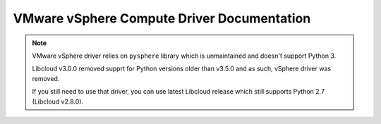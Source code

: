 VMware vSphere Compute Driver Documentation
===========================================

.. note::

   VMware vSphere driver relies on ``pysphere`` library which is unmaintained
   and doesn't support Python 3.

   Libcloud v3.0.0 removed supprt for Python versions older than v3.5.0 and as
   such, vSphere driver was removed.

   If you still need to use that driver, you can use latest Libcloud release
   which still supports Python 2.7 (Libcloud v2.8.0).
